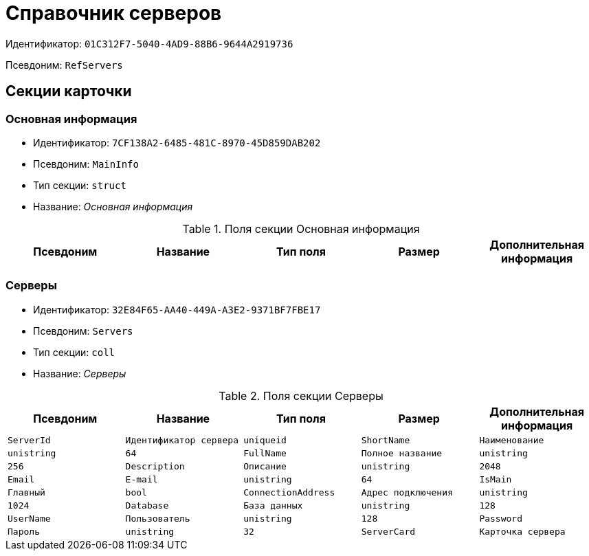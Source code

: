 = Справочник серверов

Идентификатор: `01C312F7-5040-4AD9-88B6-9644A2919736`

Псевдоним: `RefServers`

== Секции карточки

=== Основная информация

* Идентификатор: `7CF138A2-6485-481C-8970-45D859DAB202`

* Псевдоним: `MainInfo`

* Тип секции: `struct`

* Название: _Основная информация_

.Поля секции Основная информация
|===
|Псевдоним|Название|Тип поля|Размер|Дополнительная информация 

a|`ServerCardKind`
a|`Вид карточки сервера`
a|`refid`

|===
=== Серверы

* Идентификатор: `32E84F65-AA40-449A-A3E2-9371BF7FBE17`

* Псевдоним: `Servers`

* Тип секции: `coll`

* Название: _Серверы_

.Поля секции Серверы
|===
|Псевдоним|Название|Тип поля|Размер|Дополнительная информация 

a|`ServerId`
a|`Идентификатор сервера`
a|`uniqueid`

a|`ShortName`
a|`Наименование`
a|`unistring`
a|`64`

a|`FullName`
a|`Полное название`
a|`unistring`
a|`256`

a|`Description`
a|`Описание`
a|`unistring`
a|`2048`

a|`Email`
a|`E-mail`
a|`unistring`
a|`64`

a|`IsMain`
a|`Главный`
a|`bool`

a|`ConnectionAddress`
a|`Адрес подключения`
a|`unistring`
a|`1024`

a|`Database`
a|`База данных`
a|`unistring`
a|`128`

a|`UserName`
a|`Пользователь`
a|`unistring`
a|`128`

a|`Password`
a|`Пароль`
a|`unistring`
a|`32`

a|`ServerCard`
a|`Карточка сервера`
a|`refcardid`
a|`Идентификатор типа: 08CF590B-16B6-492F-9D64-6207F70019A9

`

|===
